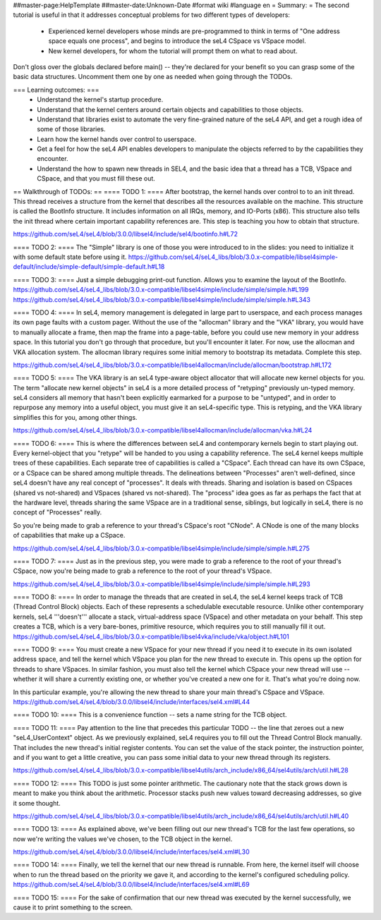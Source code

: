 ##master-page:HelpTemplate
##master-date:Unknown-Date
#format wiki
#language en
= Summary: =
The second tutorial is useful in that it addresses conceptual problems for two different types of developers:

 * Experienced kernel developers whose minds are pre-programmed to think in terms of "One address space equals one process", and begins to introduce the seL4 CSpace vs VSpace model.
 * New kernel developers, for whom the tutorial will prompt them on what to read about.

Don't gloss over the globals declared before main() -- they're declared for your benefit so you can grasp some of the basic data structures. Uncomment them one by one as needed when going through the TODOs.

=== Learning outcomes: ===
 * Understand the kernel's startup procedure.
 * Understand that the kernel centers around certain objects and capabilities to those objects.
 * Understand that libraries exist to automate the very fine-grained nature of the seL4 API, and get a rough idea of some of those libraries.
 * Learn how the kernel hands over control to userspace.
 * Get a feel for how the seL4 API enables developers to manipulate the objects referred to by the capabilities they encounter.
 * Understand the how to spawn new threads in SEL4, and the basic idea that a thread has a TCB, VSpace and CSpace, and that you must fill these out.

== Walkthrough of TODOs: ==
==== TODO 1: ====
After bootstrap, the kernel hands over control to to an init thread. This thread receives a structure from the kernel that describes all the resources available on the machine. This structure is called the BootInfo structure. It includes information on all IRQs, memory, and IO-Ports (x86). This structure also tells the init thread where certain important capability references are. This step is teaching you how to obtain that structure.

https://github.com/seL4/seL4/blob/3.0.0/libsel4/include/sel4/bootinfo.h#L72

==== TODO 2: ====
The "Simple" library is one of those you were introduced to in the slides: you need to initialize it with some default state before using it.
https://github.com/seL4/seL4_libs/blob/3.0.x-compatible/libsel4simple-default/include/simple-default/simple-default.h#L18

==== TODO 3: ====
Just a simple debugging print-out function. Allows you to examine the layout of the BootInfo.
https://github.com/seL4/seL4_libs/blob/3.0.x-compatible/libsel4simple/include/simple/simple.h#L199
https://github.com/seL4/seL4_libs/blob/3.0.x-compatible/libsel4simple/include/simple/simple.h#L343

==== TODO 4: ====
In seL4, memory management is delegated in large part to userspace, and each process manages its own page faults with a custom pager. Without the use of the "allocman" library and the "VKA" library, you would have to manually allocate a frame, then map the frame into a page-table, before you could use new memory in your address space. In this tutorial you don't go through that procedure, but you'll encounter it later. For now, use the allocman and VKA allocation system. The allocman library requires some initial memory to bootstrap its metadata. Complete this step.

https://github.com/seL4/seL4_libs/blob/3.0.x-compatible/libsel4allocman/include/allocman/bootstrap.h#L172

==== TODO 5: ====
The VKA library is an seL4 type-aware object allocator that will allocate new kernel objects for you. The term "allocate new kernel objects" in seL4 is a more detailed process of "retyping" previously un-typed memory. seL4 considers all memory that hasn't been explicitly earmarked for a purpose to be "untyped", and in order to repurpose any memory into a useful object, you must give it an seL4-specific type. This is retyping, and the VKA library simplifies this for you, among other things.

https://github.com/seL4/seL4_libs/blob/3.0.x-compatible/libsel4allocman/include/allocman/vka.h#L24

==== TODO 6: ====
This is where the differences between seL4 and contemporary kernels begin to start playing out. Every kernel-object that you "retype" will be handed to you using a capability reference. The seL4 kernel keeps multiple trees of these capabilities. Each separate tree of capabilities is called a "CSpace". Each thread can have its own CSpace, or a CSpace can be shared among multiple threads. The delineations between "Processes" aren't well-defined, since seL4 doesn't have any real concept of "processes". It deals with threads. Sharing and isolation is based on CSpaces (shared vs not-shared) and VSpaces (shared vs not-shared). The "process" idea goes as far as perhaps the fact that at the hardware level, threads sharing the same VSpace are in a traditional sense, siblings, but logically in seL4, there is no concept of "Processes" really.

So you're being made to grab a reference to your thread's CSpace's root "CNode". A CNode is one of the many blocks of capabilities that make up a CSpace.

https://github.com/seL4/seL4_libs/blob/3.0.x-compatible/libsel4simple/include/simple/simple.h#L275

==== TODO 7: ====
Just as in the previous step, you were made to grab a reference to the root of your thread's CSpace, now you're being made to grab a reference to the root of your thread's VSpace.

https://github.com/seL4/seL4_libs/blob/3.0.x-compatible/libsel4simple/include/simple/simple.h#L293

==== TODO 8: ====
In order to manage the threads that are created in seL4, the seL4 kernel keeps track of TCB (Thread Control Block) objects. Each of these represents a schedulable executable resource. Unlike other contemporary kernels, seL4 '''doesn't''' allocate a stack, virtual-address space (VSpace) and other metadata on your behalf. This step creates a TCB, which is a very bare-bones, primitive resource, which requires you to still manually fill it out.
https://github.com/seL4/seL4_libs/blob/3.0.x-compatible/libsel4vka/include/vka/object.h#L101

==== TODO 9: ====
You must create a new VSpace for your new thread if you need it to execute in its own isolated address space, and tell the kernel which VSpace you plan for the new thread to execute in. This opens up the option for threads to share VSpaces. In similar fashion, you must also tell the kernel which CSpace your new thread will use -- whether it will share a currently existing one, or whether you've created a new one for it. That's what you're doing now.

In this particular example, you're allowing the new thread to share your main thread's CSpace and VSpace.
https://github.com/seL4/seL4/blob/3.0.0/libsel4/include/interfaces/sel4.xml#L44

==== TODO 10: ====
This is a convenience function -- sets a name string for the TCB object.

==== TODO 11: ====
Pay attention to the line that precedes this particular TODO -- the line that zeroes out a new "seL4_UserContext" object. As we previously explained, seL4 requires you to fill out the Thread Control Block manually. That includes the new thread's initial register contents. You can set the value of the stack pointer, the instruction pointer, and if you want to get a little creative, you can pass some initial data to your new thread through its registers.

https://github.com/seL4/seL4_libs/blob/3.0.x-compatible/libsel4utils/arch_include/x86_64/sel4utils/arch/util.h#L28

==== TODO 12: ====
This TODO is just some pointer arithmetic. The cautionary note that the stack grows down is meant to make you think about the arithmetic. Processor stacks push new values toward decreasing addresses, so give it some thought.

https://github.com/seL4/seL4_libs/blob/3.0.x-compatible/libsel4utils/arch_include/x86_64/sel4utils/arch/util.h#L40

==== TODO 13: ====
As explained above, we've been filling out our new thread's TCB for the last few operations, so now we're writing the values we've chosen, to the TCB object in the kernel.

https://github.com/seL4/seL4/blob/3.0.0/libsel4/include/interfaces/sel4.xml#L30

==== TODO 14: ====
Finally, we tell the kernel that our new thread is runnable. From here, the kernel itself will choose when to run the thread based on the priority we gave it, and according to the kernel's configured scheduling policy.
https://github.com/seL4/seL4/blob/3.0.0/libsel4/include/interfaces/sel4.xml#L69

==== TODO 15: ====
For the sake of confirmation that our new thread was executed by the kernel successfully, we cause it to print something to the screen.
